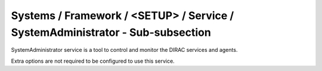Systems / Framework / <SETUP> / Service / SystemAdministrator - Sub-subsection
==============================================================================

SystemAdministrator service is a tool to control and monitor the DIRAC services and agents.

Extra options are not required to be configured to use this service.